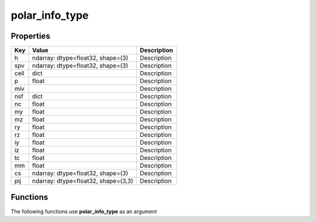 ###############
polar_info_type
###############


Properties
----------
.. list-table::
   :header-rows: 1

   * - Key
     - Value
     - Description
   * - h
     - ndarray: dtype=float32, shape=(3)
     - Description
   * - spv
     - ndarray: dtype=float32, shape=(3)
     - Description
   * - cell
     - dict
     - Description
   * - p
     - float
     - Description
   * - miv
     - 
     - Description
   * - nsf
     - dict
     - Description
   * - nc
     - float
     - Description
   * - my
     - float
     - Description
   * - mz
     - float
     - Description
   * - ry
     - float
     - Description
   * - rz
     - float
     - Description
   * - iy
     - float
     - Description
   * - iz
     - float
     - Description
   * - tc
     - float
     - Description
   * - mm
     - float
     - Description
   * - cs
     - ndarray: dtype=float32, shape=(3)
     - Description
   * - pij
     - ndarray: dtype=float32, shape=(3,3)
     - Description

Functions
---------
The following functions use **polar_info_type** as an argument
